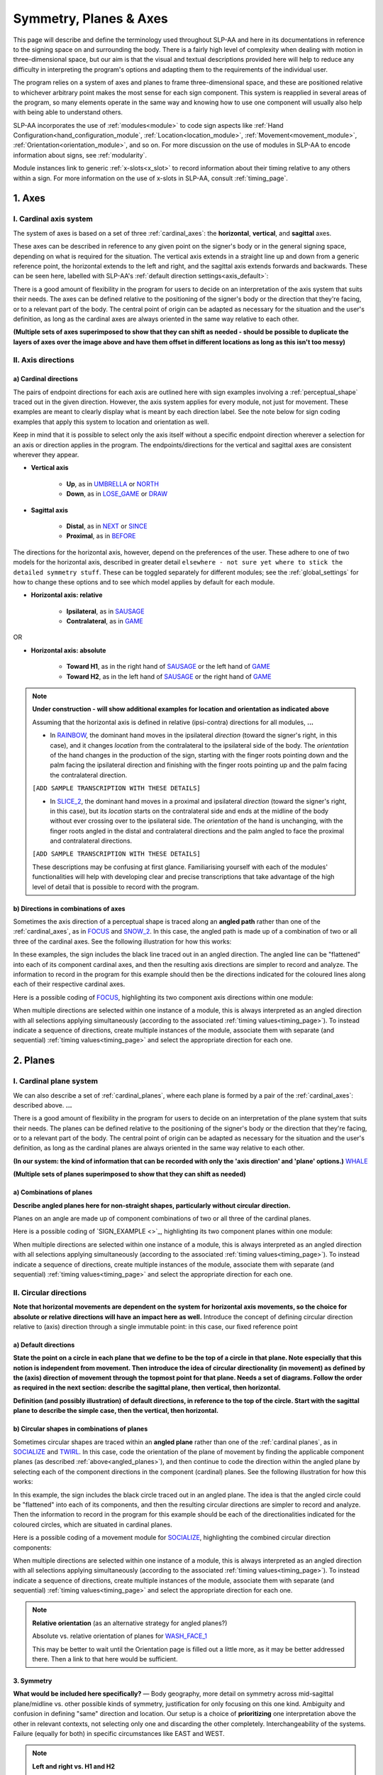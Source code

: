 .. todo::
    symmetry!!
    sample codings for RAINBOW and SLICE_2
    copy sign examples for plane/circular directionality
    replace current placeholders with diagrams
        - summary image
        - top of a circle/circular directions
        - multiple sets of axes superimposed on one image
        - multiple sets of planes superimposed on one image
    add references
        - Johnson & Liddell
        - (potentially) Battison
        - Canadian ASL dictionary?

.. comment:: 
    The documentations guidelines outline the information to be represented on this page as a general explanation of body geography, symmetry, planes, axes, the 'top' of a circle in each plane, anatomical position, and ipsi-contra definitions.

.. _signing_space_page:

***********************
Symmetry, Planes & Axes
***********************

This page will describe and define the terminology used throughout SLP-AA and here in its documentations in reference to the signing space on and surrounding the body. There is a fairly high level of complexity when dealing with motion in three-dimensional space, but our aim is that the visual and textual descriptions provided here will help to reduce any difficulty in interpreting the program's options and adapting them to the requirements of the individual user. 

The program relies on a system of axes and planes to frame three-dimensional space, and these are positioned relative to whichever arbitrary point makes the most sense for each sign component. This system is reapplied in several areas of the program, so many elements operate in the same way and knowing how to use one component will usually also help with being able to understand others.

SLP-AA incorporates the use of :ref:`modules<module>` to code sign aspects like :ref:`Hand Configuration<hand_configuration_module`, :ref:`Location<location_module>`, :ref:`Movement<movement_module>`, :ref:`Orientation<orientation_module>`, and so on. For more discussion on the use of modules in SLP-AA to encode information about signs, see :ref:`modularity`.

.. comment::
    Add links to handpart and contact when available.

Module instances link to generic :ref:`x-slots<x_slot>` to record information about their timing relative to any others within a sign. For more information on the use of x-slots in SLP-AA, consult :ref:`timing_page`.

.. _axes_entry:

1. Axes
````````

.. _axes_section:

I. Cardinal axis system
=======================

The system of axes is based on a set of three :ref:`cardinal_axes`: the **horizontal**, **vertical**, and **sagittal** axes. 

These axes can be described in reference to any given point on the signer's body or in the general signing space, depending on what is required for the situation. The vertical axis extends in a straight line up and down from a generic reference point, the horizontal extends to the left and right, and the sagittal axis extends forwards and backwards. These can be seen here, labelled with SLP-AA's :ref:`default direction settings<axis_default>`:

.. image:: images/shared_axes.png
    :width: 750
    :align: left

There is a good amount of flexibility in the program for users to decide on an interpretation of the axis system that suits their needs. The axes can be defined relative to the positioning of the signer's body or the direction that they're facing, or to a relevant part of the body. The central point of origin can be adapted as necessary for the situation and the user's definition, as long as the cardinal axes are always oriented in the same way relative to each other.

.. image:: images/placeholder.png
    :width: 750
    :align: left

**(Multiple sets of axes superimposed to show that they can shift as needed - should be possible to duplicate the layers of axes over the image above and have them offset in different locations as long as this isn't too messy)**

.. _axis_directions:

II. Axis directions
===================

.. _axis_default:

a) Cardinal directions
~~~~~~~~~~~~~~~~~~~~~~

The pairs of endpoint directions for each axis are outlined here with sign examples involving a :ref:`perceptual_shape` traced out in the given direction. However, the axis system applies for every module, not just for movement. These examples are meant to clearly display what is meant by each direction label. See the note below for sign coding examples that apply this system to location and orientation as well.

Keep in mind that it is possible to select only the axis itself without a specific endpoint direction wherever a selection for an axis or direction applies in the program. The endpoints/directions for the vertical and sagittal axes are consistent wherever they appear. 

* **Vertical axis**

    * **Up**, as in `UMBRELLA <https://asl-lex.org/visualization/?sign=umbrella>`_ or `NORTH <https://asl-lex.org/visualization/?sign=north>`_
    * **Down**, as in `LOSE_GAME <https://asl-lex.org/visualization/?sign=lose_game>`_ or `DRAW <https://asl-lex.org/visualization/?sign=draw>`_

* **Sagittal axis**

    * **Distal**, as in `NEXT <https://asl-lex.org/visualization/?sign=next>`_ or `SINCE <https://asl-lex.org/visualization/?sign=since>`_
    * **Proximal**, as in `BEFORE <https://asl-lex.org/visualization/?sign=before>`_ 
    
The directions for the horizontal axis, however, depend on the preferences of the user. These adhere to one of two models for the horizontal axis, described in greater detail ``elsewhere - not sure yet where to stick the detailed symmetry stuff``. These can be toggled separately for different modules; see the :ref:`global_settings` for how to change these options and to see which model applies by default for each module.
    
* **Horizontal axis: relative**

    * **Ipsilateral**, as in `SAUSAGE <https://asl-lex.org/visualization/?sign=sausage>`_
    * **Contralateral**, as in `GAME <https://asl-lex.org/visualization/?sign=game>`_ 

OR

* **Horizontal axis: absolute**
    
    * **Toward H1**, as in the right hand of `SAUSAGE <https://asl-lex.org/visualization/?sign=sausage>`_ or the left hand of `GAME <https://asl-lex.org/visualization/?sign=game>`_
    * **Toward H2**, as in the left hand of `SAUSAGE <https://asl-lex.org/visualization/?sign=sausage>`_ or the right hand of `GAME <https://asl-lex.org/visualization/?sign=game>`_

.. note::
    **Under construction - will show additional examples for location and orientation as indicated above**
    
    Assuming that the horizontal axis is defined in relative (ipsi-contra) directions for all modules, **...**
    
    * In `RAINBOW <https://asl-lex.org/visualization/?sign=rainbow>`_, the dominant hand moves in the ipsilateral *direction* (toward the signer's right, in this case), and it changes *location* from the contralateral to the ipsilateral side of the body. The *orientation* of the hand changes in the production of the sign, starting with the finger roots pointing down and the palm facing the ipsilateral direction and finishing with the finger roots pointing up and the palm facing the contralateral direction.
    
    ``[ADD SAMPLE TRANSCRIPTION WITH THESE DETAILS]``
    
    * In `SLICE_2 <https://asl-lex.org/visualization/?sign=slice_2>`_, the dominant hand moves in a proximal and ipsilateral *direction* (toward the signer's right, in this case), but its *location* starts on the contralateral side and ends at the midline of the body without ever crossing over to the ipsilateral side. The *orientation* of the hand is unchanging, with the finger roots angled in the distal and contralateral directions and the palm angled to face the proximal and contralateral directions.
    
    ``[ADD SAMPLE TRANSCRIPTION WITH THESE DETAILS]``
    
    These descriptions may be confusing at first glance. Familiarising yourself with each of the modules' functionalities will help with developing clear and precise transcriptions that take advantage of the high level of detail that is possible to record with the program.

.. _angled_axes:

b) Directions in combinations of axes
~~~~~~~~~~~~~~~~~~~~~~~~~~~~~~~~~~~~~

Sometimes the axis direction of a perceptual shape is traced along an **angled path** rather than one of the :ref:`cardinal_axes`, as in `FOCUS <https://asl-lex.org/visualization/?sign=focus>`_ and `SNOW_2 <https://asl-lex.org/visualization/?sign=snow_2>`_. In this case, the angled path is made up of a combination of two or all three of the cardinal axes. See the following illustration for how this works:

.. image:: images/mov_combinations_of_axes.png
    :width: 750
    :align: left

In these examples, the sign includes the black line traced out in an angled direction. The angled line can be "flattened" into each of its component cardinal axes, and then the resulting axis directions are simpler to record and analyze. The information to record in the program for this example should then be the directions indicated for the coloured lines along each of their respective cardinal axes.

Here is a possible coding of `FOCUS <https://asl-lex.org/visualization/?sign=focus>`_, highlighting its two component axis directions within one module:

.. image:: images/mov_sample_sign_FOCUS.png
    :width: 750
    :align: left

When multiple directions are selected within one instance of a module, this is always interpreted as an angled direction with all selections applying simultaneously (according to the associated :ref:`timing values<timing_page>`). To instead indicate a sequence of directions, create multiple instances of the module, associate them with separate (and sequential) :ref:`timing values<timing_page>` and select the appropriate direction for each one.

.. comment::
    From the 'to mention' doc: It might be useful to give some examples of how our perceptual movement direction combination (e.g., up-ipsi, etc.) correspond to Johnson & Liddell’s (2021) vertical and horizontal “directions of bearing” (p.140-141, fig. 8-9). 

.. _planes_entry:

2. Planes
``````````

.. _planes_section:

I. Cardinal plane system
========================

We can also describe a set of :ref:`cardinal_planes`, where each plane is formed by a pair of the :ref:`cardinal_axes`: described above. **...**

.. comment::
    These are the **horizontal**, **vertical**, and **sagittal** planes, shown here:

.. image:: images/shared_planes.png
    :width: 750
    :align: left

There is a good amount of flexibility in the program for users to decide on an interpretation of the plane system that suits their needs. The planes can be defined relative to the positioning of the signer's body or the direction that they're facing, or to a relevant part of the body. The central point of origin can be adapted as necessary for the situation and the user's definition, as long as the cardinal planes are always oriented in the same way relative to each other.

**(In our system: the kind of information that can be recorded with only the 'axis direction' and 'plane' options.)** `WHALE <https://asl-lex.org/visualization/?sign=whale>`_

.. image:: images/placeholder.png
    :width: 750
    :align: left

**(Multiple sets of planes superimposed to show that they can shift as needed)** 

.. _angled_planes:

a) Combinations of planes
~~~~~~~~~~~~~~~~~~~~~~~~~

**Describe angled planes here for non-straight shapes, particularly without circular direction.** 

Planes on an angle are made up of component combinations of two or all three of the cardinal planes. 

.. comment::
    Sometimes the axis direction of a perceptual shape is traced along an **angled path** rather than one of the :ref:`cardinal_axes`, as in `FOCUS <https://asl-lex.org/visualization/?sign=focus>`_ and `SNOW_2 <https://asl-lex.org/visualization/?sign=snow_2>`_. In this case, the angled path is made up of a combination of two or all three of the cardinal axes. See the following illustration for how this works:

Here is a possible coding of `SIGN_EXAMPLE <>`_, highlighting its two component planes within one module:

.. image:: images/placeholder.png
    :width: 750
    :align: left

When multiple directions are selected within one instance of a module, this is always interpreted as an angled direction with all selections applying simultaneously (according to the associated :ref:`timing values<timing_page>`). To instead indicate a sequence of directions, create multiple instances of the module, associate them with separate (and sequential) :ref:`timing values<timing_page>` and select the appropriate direction for each one.

.. _circular_directions:

II. Circular directions
=======================

**Note that horizontal movements are dependent on the system for horizontal axis movements, so the choice for absolute or relative directions will have an impact here as well.** Introduce the concept of defining circular direction relative to (axis) direction through a single immutable point: in this case, our fixed reference point

.. _plane_default:

a) Default directions
~~~~~~~~~~~~~~~~~~~~~

**State the point on a circle in each plane that we define to be the top of a circle in that plane. Note especially that this notion is independent from movement. Then introduce the idea of circular directionality (in movement) as defined by the (axis) direction of movement through the topmost point for that plane. Needs a set of diagrams. Follow the order as required in the next section: describe the sagittal plane, then vertical, then horizontal.**

.. image:: images/placeholder.png
    :width: 750
    :align: left

**Definition (and possibly illustration) of default directions, in reference to the top of the circle. Start with the sagittal plane to describe the simple case, then the vertical, then horizontal.**

.. _angled_circles:

b) Circular shapes in combinations of planes
~~~~~~~~~~~~~~~~~~~~~~~~~~~~~~~~~~~~~~~~~~~~

Sometimes circular shapes are traced within an **angled plane** rather than one of the :ref:`cardinal planes`, as in `SOCIALIZE <https://www.handspeak.com/word/index.php?id=2014>`_ and `TWIRL <https://asl-lex.org/visualization/?sign=twirl>`_. In this case, code the orientation of the plane of movement by finding the applicable component planes (as described :ref:`above<angled_planes>`), and then continue to code the direction within the angled plane by selecting each of the component directions in the component (cardinal) planes. See the following illustration for how this works:

.. image:: images/mov_combinations_of_planes.png
    :width: 750
    :align: left

In this example, the sign includes the black circle traced out in an angled plane. The idea is that the angled circle could be "flattened" into each of its components, and then the resulting circular directions are simpler to record and analyze. Then the information to record in the program for this example should be each of the directionalities indicated for the coloured circles, which are situated in cardinal planes.

Here is a possible coding of a movement module for `SOCIALIZE <https://www.handspeak.com/word/index.php?id=2014>`_, highlighting the combined circular direction components:

.. image:: images/mov_sample_sign_SOCIALIZE.png
    :width: 750
    :align: left

When multiple directions are selected within one instance of a module, this is always interpreted as an angled direction with all selections applying simultaneously (according to the associated :ref:`timing values<timing_page>`). To instead indicate a sequence of directions, create multiple instances of the module, associate them with separate (and sequential) :ref:`timing values<timing_page>` and select the appropriate direction for each one.

.. note::
    **Relative orientation** (as an alternative strategy for angled planes?)
    
    Absolute vs. relative orientation of planes for `WASH_FACE_1 <https://asl-lex.org/visualization/?sign=wash_face_1>`_
    
    This may be better to wait until the Orientation page is filled out a little more, as it may be better addressed there. Then a link to that here would be sufficient.

.. _symmetry_section:

3. Symmetry
~~~~~~~~~~~

**What would be included here specifically?** — Body geography, more detail on symmetry across mid-sagittal plane/midline vs. other possible kinds of symmetry, justification for only focusing on this one kind. Ambiguity and confusion in defining "same" direction and location. Our setup is a choice of **prioritizing** one interpretation above the other in relevant contexts, not selecting only one and discarding the other completely. Interchangeability of the systems. Failure (equally for both) in specific circumstances like EAST and WEST.

.. comment::
    Depending on definition, it could be equally valid that both hands located on the signer's dominant or subordinate side have the "same" location, or that both hands located on their own ipsilateral or contralateral side (relative to the midline of the body) have the "same" location. In order to remain explicit as to what this means and allow for precise analysis, SLP-AA allows for users to select whether the horizontal axis is defined for each module with **absolute** (toward H1 or H2 side) or **relative** (ipsi-contra) directions. For the absolute interpretation, the hands located together on the signer's dominant or subordinate side (such as `SINCE <https://asl-lex.org/visualization/?sign=since>`_) have the "same" location, and the hands mirrored across the midline (such as `ROW <https://asl-lex.org/visualization/?sign=row>`_) have different locations. For the relative interpretation, the hands mirrored across the midline have the "same" direction and the hands located on the signer's dominant or subordinate side have different locations.

.. comment::
    due to the natural bilateral symmetry of the human body. (It's possible that similar ambiguity could exist in either the vertical or sagittal axis in some cases, but we focus only on the horizontal axis since it has the benefit of a clear axis midpoint and grounding in physiology.)
    
.. note::
    **Left and right vs. H1 and H2**
    
    In some circumstances, the direction of movement is lexically encoded to be towards a side of the body independent of the signer's handedness. This is the case for `WEST <https://asl-lex.org/visualization/?sign=west>`_, where the absolute direction is towards the signer's left regardless of the signer's dominant hand, and `EAST <https://asl-lex.org/visualization/?sign=east>`_, where the absolute direction is towards the signer's right regardless of the signer's dominant hand. This definition cannot be fully captured by the available selection options for either of the horizontal axis systems, so it would require an additional note elsewhere in the sign coding.

.. comment::
    .. _body_location_relative:
    
    Body-anchored locations
    ```````````````````````
.. warning::
    **This section will describe how the information on the rest of this page applies to body-anchored locations in particular (both the 'on-body locations' and the signing space option defined in terms of a body location).**
    
    Depending on how the location documentations are set up, this section may be irrelevant here. I expect that it will get cut out and left permanently over there.

.. comment::
    {Introduction to the particular difficulties introduced with horizontal symmetry over any other kind}
    
    -->    {The (set of) sagittal plane(s) as normal to the horizontal axis}
        
    {Anatomical symmetry across the "midline," or whatever terminology}
    
    -->    Terminology: Line of bi-lateral symmetry (from Battison), or plane of horizontal symmetry, or plane of bisection, or other. Specifically the **mid-sagittal** plane, rather than any given sagittal plane. (i.e. symmetry in terms of actual physical symmetry)
    
    {Why the discrepancy? --> Difficulties in articulation mechanisms, anatomical limitations AND strengths}
    
    -->    Comment on low instances of simultaneous movement along sufficiently different axes and/or planes for each hand, and link this to difficulties wrapping our heads around complex combinations of movement in the mid-sagittal plane (the only one that does not involve the horizontal axis). Like trying to pat your head and rub your stomach, it takes more concentration and effort than moving in what we can easily conceptualize as the 'same' direction, with all of the baggage that that generalization comes along with. (Also link this to our broad categories in sign type for moving 'similarly' vs. 'differently' and how the 'simultaneous except handshape/location/orientation' options are more likely to apply with only minimal/predictable differences, e.g. simple alternation.)
    
.. _symmetry_review:

4. The signing space
====================

**Detailed summary for quick reference, consisting mostly of a set of visuals and sign examples.**

**Quick and simple review of everything mentioned so far in terms of the basics of planes and axes, i.e. put these together with detailed illustrating images and just go for an overview of our cartesian system and the labels for each component. Focus on the competing options for describing horizontal symmetry. Hopefully this will be a good way to easily reference the important information without digging through the whole page.**

.. image:: images/placeholder.png
    :width: 750
    :align: left

.. comment::
    This placeholder should be replaced with a detailed image that shows a full summary of the set of cardinal axes and planes with all possible directions labelled appropriately (including both sets of options for directions involving the horizontal axis), preferably with a demonstrated reference to the direction of the signer's body. This might be easiest to accomplish if we use a still image and superimpose the relevant information over top of it.    
